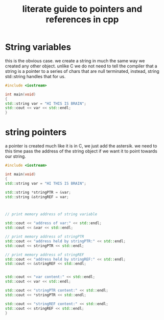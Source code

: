 #+title: literate guide to pointers and references in cpp


* String variables
this is the obvious case. we create a string in much the same way we created any
other object. unlike C we do not need to tell the compiler that a string is a
pointer to a series of chars that are null terminated, instead, string
std::string handles that for us.

#+begin_src cpp
#include <iostream>

int main(void)
{
std::string var = "HI THIS IS BRAIN";
std::cout << var << std::endl;
}

#+end_src

#+RESULTS:
: HI THIS IS BRAIN

* string pointers

a pointer is created much like it is in C, we just add the astersik. we need to
this time pass the address of the string object if we want it to point towards
our string.


#+begin_src cpp :results value verbatim
#include <iostream>

int main(void)
{
std::string var = "HI THIS IS BRAIN";

std::string *stringPTR = &var;
std::string &stringREF = var;



// print memory address of string variable

std::cout << "address of var:" << std::endl;
std::cout << &var << std::endl;

// print memory address of stringPTR
std::cout << "address held by stringPTR:" << std::endl;
std::cout << stringPTR << std::endl;

// print memory address of stringREF
std::cout << "address held by stringREF:" << std::endl;
std::cout << &stringREF << std::endl;


std::cout << "var content:" << std::endl;
std::cout << var << std::endl;

std::cout << "stringPTR content:" << std::endl;
std::cout << *stringPTR << std::endl;

std::cout << "stringREF content:" << std::endl;
std::cout << stringREF << std::endl;
}
#+end_src

#+RESULTS:
#+begin_example
address of var:
0x7fff235edde0
address held by stringPTR:
0x7fff235edde0
address held by stringREF:
0x7fff235edde0
var content:
HI THIS IS BRAIN
stringPTR content:
HI THIS IS BRAIN
stringREF content:
HI THIS IS BRAIN
#+end_example
